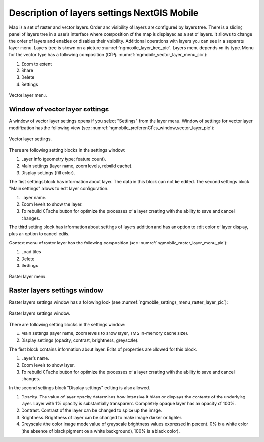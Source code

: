 .. sectionauthor::  Наталья Барышникова Nshelekhova@gmail.com

.. _ngmobile_layer_settings:

Description of layers settings NextGIS Mobile
=============================================

.. versionadded:: 2.2

Map is a set of raster and vector layers. Order and visibility of layers are configured by layers tree. There is a sliding panel of layers tree in a user’s interface where composition of the map is displayed as a set of layers. It allows to change the order of layers and enables or disables their visibility.
Additional operations with layers you can see in a separate layer menu. Layers tree is shown on a picture :numref:`ngmobile_layer_tree_pic`.
Layers menu depends on its type.
Menu for the vector type has a following composition (СЃРј. :numref:`ngmobile_vector_layer_menu_pic`):

1. Zoom to  extent
2. Share
3. Delete
4. Settings

.. figure:: _static/vector_layer_menu.png
   :name: ngmobile_vector_layer_menu_pic
   :align: center
   :height: 10cm

   Vector layer menu.

Window of vector layer settings
-------------------------------
A window of vector layer settings opens if you select "Settings" from the layer menu. Window of settings for vector layer modification has the following view (see :numref:`ngmobile_preferenСЃes_window_vector_layer_pic`):

.. figure:: _static/preferences_window_vector_layer.png
   :name: ngmobile_preferenСЃes_window_vector_layer_pic
   :align: center
   :height: 10cm
   
   Vector layer settings.

There are following setting blocks in the settings window:

1. Layer info (geometry type; feature count).
2. Main settings (layer name, zoom levels, rebuild cache).
3. Display settings (fill color).

The first settings block has information about layer. The data in this block can not be edited.
The second settings block "Main settings" allows to edit layer configuration.

1. Layer name.
2. Zoom levels to show the layer.
3. To rebuild СЃache button for optimize the processes of a layer creating with the ability to save and cancel changes.

The third setting block has information about settings of layers addition and has an option to edit color of layer display, plus an option to cancel edits. 

Context menu of raster layer has the following composition (see :numref:`ngmobile_raster_layer_menu_pic`):

1. Load tiles
2. Delete
3. Settings

.. figure:: _static/raster_layer_menu.png
   :name: ngmobile_raster_layer_menu_pic
   :align: center
   :height: 10cm
   
   Raster layer menu.

Raster layers settings window
-----------------------------
Raster layers settings window has a following look (see :numref:`ngmobile_settings_menu_raster_layer_pic`):

.. figure:: _static/settings_menu_raster_layer.png
   :name: ngmobile_settings_menu_raster_layer_pic
   :align: center
   :height: 10cm

   Raster layers settings window.

There are following setting blocks in the settings window:

1. Main settings (layer name, zoom levels to show layer, TMS in-memory cache size).
2. Display settings (opacity, contrast, brightness, greyscale).

The first block contains information about layer. Edits of properties are allowed for this block.

1. Layer’s name.
2. Zoom levels to show layer.
3. To rebuild СЃache button for optimize the processes of a layer creating with the ability to save and cancel changes.

In the second settings block "Display settings" editing is also allowed.

1. Opacity. The value of layer opacity determines how intensive it hides or displays the contents of the underlying layer. Layer with 1% opacity is substantially transparent. Completely opaque layer has an opacity of 100%.
2. Contrast. Contrast of the layer can be changed to spice up the image.
3. Brightness. Brightness of layer can be changed to make image darker or lighter.
4. Greyscale (the color image mode value of grayscale brightness values expressed in percent. 0% is a white color (the absence of black pigment on a white background), 100% is a black color).
